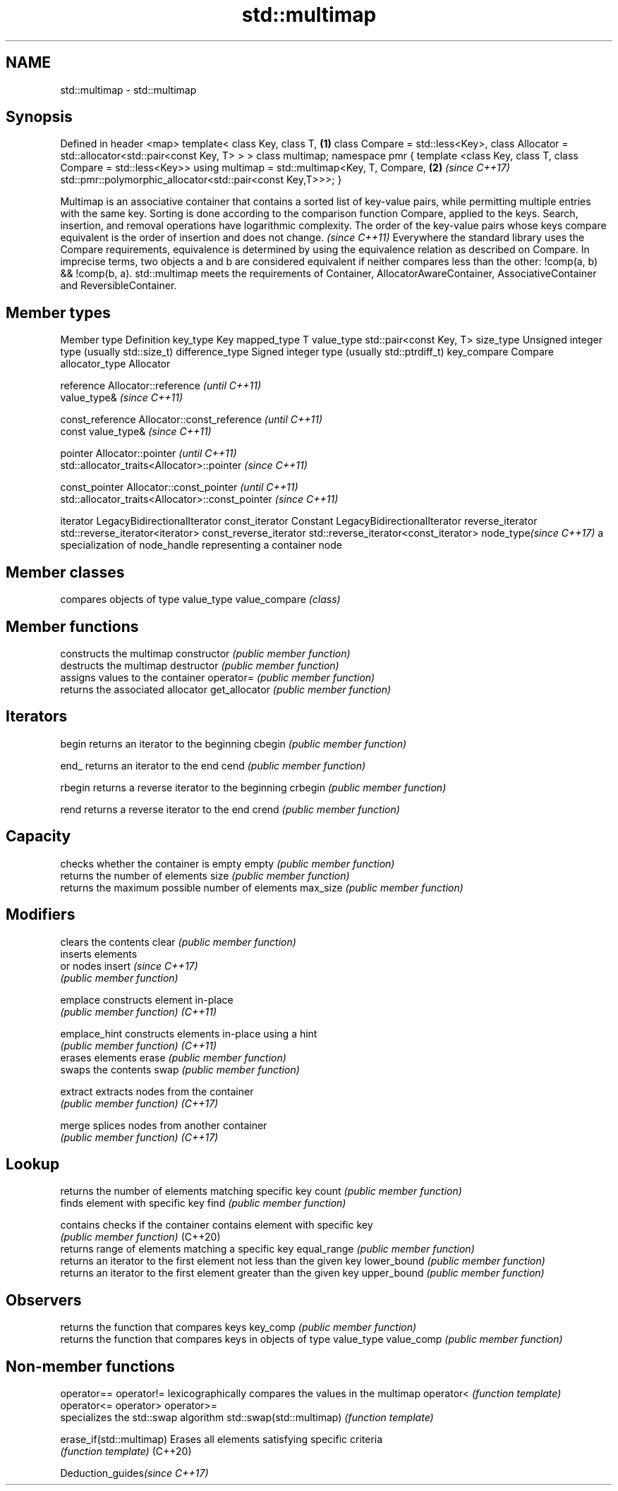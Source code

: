 .TH std::multimap 3 "2020.03.24" "http://cppreference.com" "C++ Standard Libary"
.SH NAME
std::multimap \- std::multimap

.SH Synopsis

Defined in header <map>
template<
class Key,
class T,                                                      \fB(1)\fP
class Compare = std::less<Key>,
class Allocator = std::allocator<std::pair<const Key, T> >
> class multimap;
namespace pmr {
template <class Key, class T, class Compare = std::less<Key>>
using multimap = std::multimap<Key, T, Compare,               \fB(2)\fP \fI(since C++17)\fP
std::pmr::polymorphic_allocator<std::pair<const Key,T>>>;
}

Multimap is an associative container that contains a sorted list of key-value pairs, while permitting multiple entries with the same key. Sorting is done according to the comparison function Compare, applied to the keys. Search, insertion, and removal operations have logarithmic complexity.
The order of the key-value pairs whose keys compare equivalent is the order of insertion and does not change. \fI(since C++11)\fP
Everywhere the standard library uses the Compare requirements, equivalence is determined by using the equivalence relation as described on Compare. In imprecise terms, two objects a and b are considered equivalent if neither compares less than the other: !comp(a, b) && !comp(b, a).
std::multimap meets the requirements of Container, AllocatorAwareContainer, AssociativeContainer and ReversibleContainer.

.SH Member types


Member type            Definition
key_type               Key
mapped_type            T
value_type             std::pair<const Key, T>
size_type              Unsigned integer type (usually std::size_t)
difference_type        Signed integer type (usually std::ptrdiff_t)
key_compare            Compare
allocator_type         Allocator

reference              Allocator::reference \fI(until C++11)\fP
                       value_type&          \fI(since C++11)\fP


const_reference        Allocator::const_reference \fI(until C++11)\fP
                       const value_type&          \fI(since C++11)\fP


pointer                Allocator::pointer                        \fI(until C++11)\fP
                       std::allocator_traits<Allocator>::pointer \fI(since C++11)\fP


const_pointer          Allocator::const_pointer                        \fI(until C++11)\fP
                       std::allocator_traits<Allocator>::const_pointer \fI(since C++11)\fP

iterator               LegacyBidirectionalIterator
const_iterator         Constant LegacyBidirectionalIterator
reverse_iterator       std::reverse_iterator<iterator>
const_reverse_iterator std::reverse_iterator<const_iterator>
node_type\fI(since C++17)\fP a specialization of node_handle representing a container node


.SH Member classes


              compares objects of type value_type
value_compare \fI(class)\fP


.SH Member functions


              constructs the multimap
constructor   \fI(public member function)\fP
              destructs the multimap
destructor    \fI(public member function)\fP
              assigns values to the container
operator=     \fI(public member function)\fP
              returns the associated allocator
get_allocator \fI(public member function)\fP

.SH Iterators


begin         returns an iterator to the beginning
cbegin        \fI(public member function)\fP



end_          returns an iterator to the end
cend          \fI(public member function)\fP



rbegin        returns a reverse iterator to the beginning
crbegin       \fI(public member function)\fP



rend          returns a reverse iterator to the end
crend         \fI(public member function)\fP



.SH Capacity

              checks whether the container is empty
empty         \fI(public member function)\fP
              returns the number of elements
size          \fI(public member function)\fP
              returns the maximum possible number of elements
max_size      \fI(public member function)\fP

.SH Modifiers

              clears the contents
clear         \fI(public member function)\fP
              inserts elements
              or nodes
insert        \fI(since C++17)\fP
              \fI(public member function)\fP

emplace       constructs element in-place
              \fI(public member function)\fP
\fI(C++11)\fP

emplace_hint  constructs elements in-place using a hint
              \fI(public member function)\fP
\fI(C++11)\fP
              erases elements
erase         \fI(public member function)\fP
              swaps the contents
swap          \fI(public member function)\fP

extract       extracts nodes from the container
              \fI(public member function)\fP
\fI(C++17)\fP

merge         splices nodes from another container
              \fI(public member function)\fP
\fI(C++17)\fP

.SH Lookup

              returns the number of elements matching specific key
count         \fI(public member function)\fP
              finds element with specific key
find          \fI(public member function)\fP

contains      checks if the container contains element with specific key
              \fI(public member function)\fP
(C++20)
              returns range of elements matching a specific key
equal_range   \fI(public member function)\fP
              returns an iterator to the first element not less than the given key
lower_bound   \fI(public member function)\fP
              returns an iterator to the first element greater than the given key
upper_bound   \fI(public member function)\fP

.SH Observers

              returns the function that compares keys
key_comp      \fI(public member function)\fP
              returns the function that compares keys in objects of type value_type
value_comp    \fI(public member function)\fP


.SH Non-member functions



operator==
operator!=               lexicographically compares the values in the multimap
operator<                \fI(function template)\fP
operator<=
operator>
operator>=
                         specializes the std::swap algorithm
std::swap(std::multimap) \fI(function template)\fP

erase_if(std::multimap)  Erases all elements satisfying specific criteria
                         \fI(function template)\fP
(C++20)


Deduction_guides\fI(since C++17)\fP





